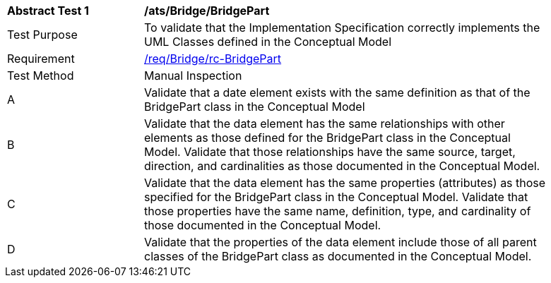 [[ats_Bridge_BridgePart]]
[width="90%",cols="2,6a"]
|===
^|*Abstract Test {counter:ats-id}* |*/ats/Bridge/BridgePart* 
^|Test Purpose |To validate that the Implementation Specification correctly implements the UML Classes defined in the Conceptual Model
^|Requirement |<<req_Bridge_BridgePart,/req/Bridge/rc-BridgePart>>
^|Test Method |Manual Inspection
^|A |Validate that a date element exists with the same definition as that of the BridgePart class in the Conceptual Model 
^|B |Validate that the data element has the same relationships with other elements as those defined for the BridgePart class in the Conceptual Model. Validate that those relationships have the same source, target, direction, and cardinalities as those documented in the Conceptual Model.
^|C |Validate that the data element has the same properties (attributes) as those specified for the BridgePart class in the Conceptual Model. Validate that those properties have the same name, definition, type, and cardinality of those documented in the Conceptual Model.
^|D |Validate that the properties of the data element include those of all parent classes of the BridgePart class as documented in the Conceptual Model.  
|===
